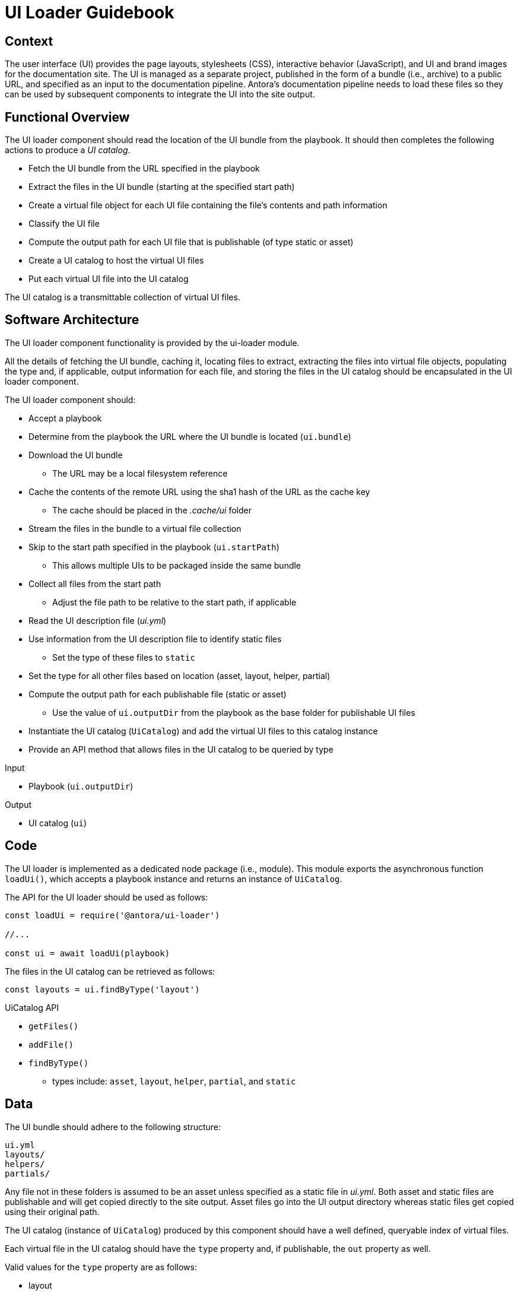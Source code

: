 = UI Loader Guidebook

== Context

The user interface (UI) provides the page layouts, stylesheets (CSS), interactive behavior (JavaScript), and UI and brand images for the documentation site.
The UI is managed as a separate project, published in the form of a bundle (i.e., archive) to a public URL, and specified as an input to the documentation pipeline.
Antora's documentation pipeline needs to load these files so they can be used by subsequent components to integrate the UI into the site output.

== Functional Overview

The UI loader component should read the location of the UI bundle from the playbook.
It should then completes the following actions to produce a [.term]_UI catalog_.

* Fetch the UI bundle from the URL specified in the playbook
* Extract the files in the UI bundle (starting at the specified start path)
* Create a virtual file object for each UI file containing the file`'s contents and path information
* Classify the UI file
* Compute the output path for each UI file that is publishable (of type static or asset)
* Create a UI catalog to host the virtual UI files
* Put each virtual UI file into the UI catalog

The UI catalog is a transmittable collection of virtual UI files.

== Software Architecture

The UI loader component functionality is provided by the ui-loader module.

All the details of fetching the UI bundle, caching it, locating files to extract, extracting the files into virtual file objects, populating the type and, if applicable, output information for each file, and storing the files in the UI catalog should be encapsulated in the UI loader component.

The UI loader component should:

* Accept a playbook
* Determine from the playbook the URL where the UI bundle is located (`ui.bundle`)
* Download the UI bundle
 ** The URL may be a local filesystem reference
* Cache the contents of the remote URL using the sha1 hash of the URL as the cache key
 ** The cache should be placed in the [.path]_.cache/ui_ folder
* Stream the files in the bundle to a virtual file collection
* Skip to the start path specified in the playbook (`ui.startPath`)
 ** This allows multiple UIs to be packaged inside the same bundle
* Collect all files from the start path
 ** Adjust the file path to be relative to the start path, if applicable
* Read the UI description file ([.path]_ui.yml_)
* Use information from the UI description file to identify static files
 ** Set the type of these files to `static`
* Set the type for all other files based on location (asset, layout, helper, partial)
* Compute the output path for each publishable file (static or asset)
 ** Use the value of `ui.outputDir` from the playbook as the base folder for publishable UI files
* Instantiate the UI catalog (`UiCatalog`) and add the virtual UI files to this catalog instance
* Provide an API method that allows files in the UI catalog to be queried by type

.Input
* Playbook (`ui.outputDir`)

.Output
* UI catalog (`ui`)

== Code

The UI loader is implemented as a dedicated node package (i.e., module).
This module exports the asynchronous function `loadUi()`, which accepts a playbook instance and returns an instance of `UiCatalog`.

The API for the UI loader should be used as follows:

[source,js]
----
const loadUi = require('@antora/ui-loader')

//...

const ui = await loadUi(playbook)
----

The files in the UI catalog can be retrieved as follows:

[source,js]
----
const layouts = ui.findByType('layout')
----

.UiCatalog API
* `getFiles()`
* `addFile()`
* `findByType()`
 ** types include: `asset`, `layout`, `helper`, `partial`, and `static`

== Data

The UI bundle should adhere to the following structure:

....
ui.yml
layouts/
helpers/
partials/
....

Any file not in these folders is assumed to be an asset unless specified as a static file in [.path]_ui.yml_.
Both asset and static files are publishable and will get copied directly to the site output.
Asset files go into the UI output directory whereas static files get copied using their original path.

The UI catalog (instance of `UiCatalog`) produced by this component should have a well defined, queryable index of virtual files.

Each virtual file in the UI catalog should have the `type` property and, if publishable, the `out` property as well.

Valid values for the `type` property are as follows:

* layout
* helper
* partial
* asset
* static

The `out` property should be populated with the following properties:

* `dirname`
* `basename`
* `path`

== Consequences

The UI loader component is responsible for retrieving the UI bundle and using it to populate the UI catalog.
The UI catalog provides a virtual file system for accessing virtual UI file objects by type.

* All destination information for each UI file has been determined and assigned
* UI files can be queried by type
* No subsequent components should have to organize the UI files for processing
* The UI catalog is transmittable

Subsequent components use the UI files either to apply a layout to pages or copy UI assets to the output site.

